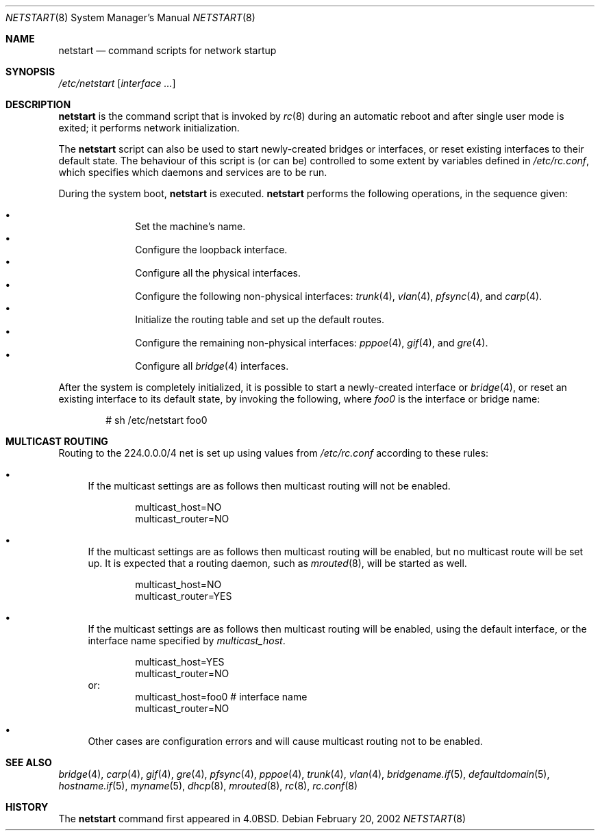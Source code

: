 .\"	$OpenBSD: netstart.8,v 1.11 2005/11/10 10:36:59 jmc Exp $
.\"
.\" Copyright (c) 2002, Miodrag Vallat.
.\" All rights reserved.
.\"
.\" Redistribution and use in source and binary forms, with or without
.\" modification, are permitted provided that the following conditions
.\" are met:
.\" 1. Redistributions of source code must retain the above copyright
.\"    notice, this list of conditions and the following disclaimer.
.\" 2. Redistributions in binary form must reproduce the above copyright
.\"    notice, this list of conditions and the following disclaimer in the
.\"    documentation and/or other materials provided with the distribution.
.\"
.\" THIS SOFTWARE IS PROVIDED BY THE AUTHOR ``AS IS'' AND ANY EXPRESS OR
.\" IMPLIED WARRANTIES, INCLUDING, BUT NOT LIMITED TO, THE IMPLIED WARRANTIES
.\" OF MERCHANTABILITY AND FITNESS FOR A PARTICULAR PURPOSE ARE DISCLAIMED.
.\" IN NO EVENT SHALL THE AUTHOR BE LIABLE FOR ANY DIRECT, INDIRECT,
.\" INCIDENTAL, SPECIAL, EXEMPLARY, OR CONSEQUENTIAL DAMAGES (INCLUDING, BUT
.\" NOT LIMITED TO, PROCUREMENT OF SUBSTITUTE GOODS OR SERVICES; LOSS OF USE,
.\" DATA, OR PROFITS; OR BUSINESS INTERRUPTION) HOWEVER CAUSED AND ON ANY
.\" THEORY OF LIABILITY, WHETHER IN CONTRACT, STRICT LIABILITY, OR TORT
.\" (INCLUDING NEGLIGENCE OR OTHERWISE) ARISING IN ANY WAY OUT OF THE USE OF
.\" THIS SOFTWARE, EVEN IF ADVISED OF THE POSSIBILITY OF SUCH DAMAGE.
.\"
.\"     @(#)rc.8	8.2 (Berkeley) 12/11/93
.\"
.Dd February 20, 2002
.Dt NETSTART 8
.Os
.Sh NAME
.Nm netstart
.Nd command scripts for network startup
.Sh SYNOPSIS
.Pa /etc/netstart
.Op Ar interface ...
.Sh DESCRIPTION
.Nm
is the command script that is invoked by
.Xr rc 8
during an automatic reboot and after single user mode is exited;
it performs network initialization.
.Pp
The
.Nm
script can also be used to start newly-created bridges or interfaces,
or reset existing interfaces to their default state.
The behaviour of this script is (or can be) controlled to some
extent by variables defined in
.Pa /etc/rc.conf ,
which specifies which daemons and services are to be run.
.Pp
During the system boot,
.Nm
is executed.
.Nm
performs the following operations, in the sequence given:
.Pp
.Bl -bullet -compact -offset indent
.It
Set the machine's name.
.It
Configure the loopback interface.
.It
Configure all the physical interfaces.
.It
Configure the following non-physical interfaces:
.Xr trunk 4 ,
.Xr vlan 4 ,
.Xr pfsync 4 ,
and
.Xr carp 4 .
.It
Initialize the routing table and set up the default routes.
.It
Configure the remaining non-physical interfaces:
.Xr pppoe 4 ,
.Xr gif 4 ,
and
.Xr gre 4 .
.It
Configure all
.Xr bridge 4
interfaces.
.El
.Pp
After the system is completely initialized, it is possible to start a
newly-created interface or
.Xr bridge 4 ,
or reset an existing interface to its default state, by invoking
the following, where
.Ar foo0
is the interface or bridge name:
.Pp
.D1 # sh /etc/netstart foo0
.Sh MULTICAST ROUTING
Routing to the 224.0.0.0/4 net is set up using values from
.Pa /etc/rc.conf
according to these rules:
.Bl -bullet
.It
If the multicast settings are as follows
then multicast routing will not be enabled.
.Bd -literal -offset indent
multicast_host=NO
multicast_router=NO
.Ed
.It
If the multicast settings are as follows
then multicast routing will be enabled,
but no multicast route will be set up.
It is expected that a routing daemon, such as
.Xr mrouted 8 ,
will be started as well.
.Bd -literal -offset indent
multicast_host=NO
multicast_router=YES
.Ed
.It
If the multicast settings are as follows
then multicast routing will be enabled,
using the default interface,
or the interface name specified by
.Va multicast_host .
.Bd -literal -offset indent
multicast_host=YES
multicast_router=NO
.Ed
or:
.Bd -literal -offset indent -compact
multicast_host=foo0	# interface name
multicast_router=NO
.Ed
.It
Other cases are configuration errors and will cause multicast routing not to be
enabled.
.El
.Sh SEE ALSO
.Xr bridge 4 ,
.Xr carp 4 ,
.Xr gif 4 ,
.Xr gre 4 ,
.Xr pfsync 4 ,
.Xr pppoe 4 ,
.Xr trunk 4 ,
.Xr vlan 4 ,
.Xr bridgename.if 5 ,
.Xr defaultdomain 5 ,
.Xr hostname.if 5 ,
.Xr myname 5 ,
.Xr dhcp 8 ,
.Xr mrouted 8 ,
.Xr rc 8 ,
.Xr rc.conf 8
.Sh HISTORY
The
.Nm
command first appeared in
.Bx 4.0 .
